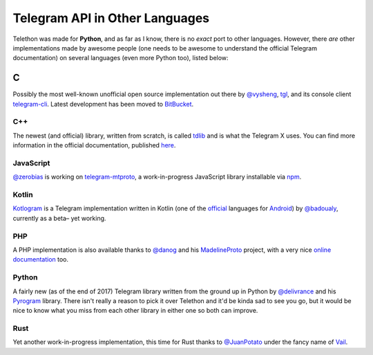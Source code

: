 ===============================
Telegram API in Other Languages
===============================


Telethon was made for **Python**, and as far as I know, there is no
*exact* port to other languages. However, there *are* other
implementations made by awesome people (one needs to be awesome to
understand the official Telegram documentation) on several languages
(even more Python too), listed below:

C
*

Possibly the most well-known unofficial open source implementation out
there by `@vysheng <https://github.com/vysheng>`__,
`tgl <https://github.com/vysheng/tgl>`__, and its console client
`telegram-cli <https://github.com/vysheng/tg>`__. Latest development
has been moved to `BitBucket <https://bitbucket.org/vysheng/tdcli>`__.

C++
===

The newest (and official) library, written from scratch, is called
`tdlib <https://github.com/tdlib/td>`__ and is what the Telegram X
uses. You can find more information in the official documentation,
published `here <https://core.telegram.org/tdlib/docs/>`__.

JavaScript
==========

`@zerobias <https://github.com/zerobias>`__ is working on
`telegram-mtproto <https://github.com/zerobias/telegram-mtproto>`__,
a work-in-progress JavaScript library installable via
`npm <https://www.npmjs.com/>`__.

Kotlin
======

`Kotlogram <https://github.com/badoualy/kotlogram>`__ is a Telegram
implementation written in Kotlin (one of the
`official <https://blog.jetbrains.com/kotlin/2017/05/kotlin-on-android-now-official/>`__
languages for
`Android <https://developer.android.com/kotlin/index.html>`__) by
`@badoualy <https://github.com/badoualy>`__, currently as a beta–
yet working.

PHP
===

A PHP implementation is also available thanks to
`@danog <https://github.com/danog>`__ and his
`MadelineProto <https://github.com/danog/MadelineProto>`__ project, with
a very nice `online
documentation <https://daniil.it/MadelineProto/API_docs/>`__ too.

Python
======

A fairly new (as of the end of 2017) Telegram library written from the
ground up in Python by
`@delivrance <https://github.com/delivrance>`__ and his
`Pyrogram <https://github.com/pyrogram/pyrogram>`__ library.
There isn't really a reason to pick it over Telethon and it'd be kinda
sad to see you go, but it would be nice to know what you miss from each
other library in either one so both can improve.

Rust
====

Yet another work-in-progress implementation, this time for Rust thanks
to `@JuanPotato <https://github.com/JuanPotato>`__ under the fancy
name of `Vail <https://github.com/JuanPotato/Vail>`__.
